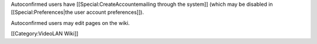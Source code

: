 Autoconfirmed users have [[Special:CreateAccountemailing through the
system]] (which may be disabled in [[Special:Preferences|the user
account preferences]]).

Autoconfirmed users may edit pages on the wiki.

[[Category:VideoLAN Wiki]]

